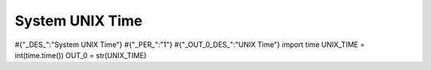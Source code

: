 



System UNIX Time
---------------------
#{"_DES_":"System UNIX Time"}
#{"_PER_":"1"}
#{"_OUT_0_DES_":"UNIX Time"}
import time
UNIX_TIME = int(time.time())
OUT_0 = str(UNIX_TIME)
